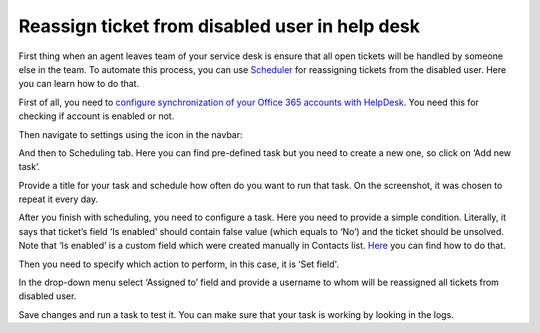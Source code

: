 Reassign ticket from disabled user in help desk
###############################################

First thing when an agent leaves team of your service desk is ensure that all open tickets will be handled by someone else in the team. To automate this process, you can use `Scheduler`_ for reassigning tickets from the disabled user. Here you can learn how to do that.

First of all, you need to `configure synchronization of your Office 365 accounts with HelpDesk`_. You need this for checking if account is enabled or not.

Then navigate to settings using the icon in the navbar: 
 
|Settings|

And then to Scheduling tab. Here you can find pre-defined task but you need to create a new one, so click on ‘Add new task’.

|schedulerOverview|

Provide a title for your task and schedule how often do you want to run that task. On the screenshot, it was chosen to repeat it every day. 

|schedulerTask|

After you finish with scheduling, you need to configure a task. Here you need to provide a simple condition. Literally, it says that ticket’s field ‘Is enabled’ should contain false value (which equals to ‘No’) and the ticket should be unsolved. Note that ‘Is enabled’ is a custom field which were created manually in Contacts list. `Here`_ you can find how to do that.

|schedulerCondition|

Then you need to specify which action to perform, in this case, it is ‘Set field'.

In the drop-down menu select ‘Assigned to’ field and provide a username to whom will be reassigned all tickets from disabled user.

|SetField|

Save changes and run a task to test it. You can make sure that your task is working by looking in the logs. 


.. |Settings| image:: /_static/img/settingsicon.png
   :alt: Settings Navigation Icon
.. |schedulerOverview| image:: /_static/img/scheduler-overview.png
   :alt: Scheduler overview
.. |schedulerTask| image:: /_static/img/scheduler-task.png
   :alt: Scheduler task
.. |schedulerCondition| image:: /_static/img/scheduler-condition.png
   :alt: Scheduler condition
.. |SetField| image:: /_static/img/scheduler-action.png
   :alt: Set action

.. _Scheduler: https://plumsail.com/docs/help-desk-o365/v1.x/Configuration%20Guide/Scheduling.html 
.. _Here: https://plumsail.com/docs/help-desk-o365/v1.x/How%20To/Add%20new%20column%20to%20tickets%20list.html  
.. _tokens: https://plumsail.com/docs/help-desk-o365/v1.x/Configuration%20Guide/Tokens%20and%20snippets.html
.. _configure synchronization of your Office 365 accounts with HelpDesk: https://plumsail.com/docs/help-desk-o365/v1.x/How%20To/Sync%20SharePoint%20user%20profiles%20fields%20to%20HelpDesk%20contacts.html